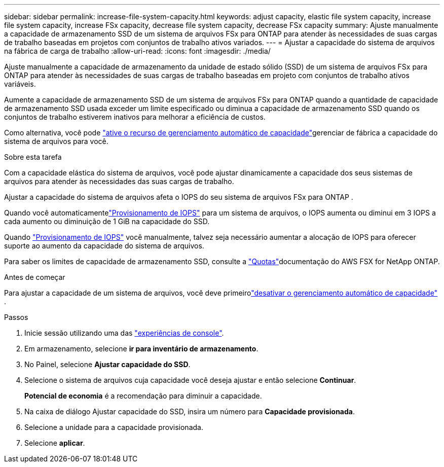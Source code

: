 ---
sidebar: sidebar 
permalink: increase-file-system-capacity.html 
keywords: adjust capacity, elastic file system capacity, increase file system capacity, increase FSx capacity, decrease file system capacity, decrease FSx capacity 
summary: Ajuste manualmente a capacidade de armazenamento SSD de um sistema de arquivos FSx para ONTAP para atender às necessidades de suas cargas de trabalho baseadas em projetos com conjuntos de trabalho ativos variados. 
---
= Ajustar a capacidade do sistema de arquivos na fábrica de carga de trabalho
:allow-uri-read: 
:icons: font
:imagesdir: ./media/


[role="lead"]
Ajuste manualmente a capacidade de armazenamento da unidade de estado sólido (SSD) de um sistema de arquivos FSx para ONTAP para atender às necessidades de suas cargas de trabalho baseadas em projeto com conjuntos de trabalho ativos variáveis.

Aumente a capacidade de armazenamento SSD de um sistema de arquivos FSx para ONTAP quando a quantidade de capacidade de armazenamento SSD usada exceder um limite especificado ou diminua a capacidade de armazenamento SSD quando os conjuntos de trabalho estiverem inativos para melhorar a eficiência de custos.

Como alternativa, você pode link:enable-auto-capacity-management.html["ative o recurso de gerenciamento automático de capacidade"]gerenciar de fábrica a capacidade do sistema de arquivos para você.

.Sobre esta tarefa
Com a capacidade elástica do sistema de arquivos, você pode ajustar dinamicamente a capacidade dos seus sistemas de arquivos para atender às necessidades das suas cargas de trabalho.

Ajustar a capacidade do sistema de arquivos afeta o IOPS do seu sistema de arquivos FSx para ONTAP .

Quando você automaticamentelink:provision-iops.html["Provisionamento de IOPS"] para um sistema de arquivos, o IOPS aumenta ou diminui em 3 IOPS a cada aumento ou diminuição de 1 GiB na capacidade do SSD.

Quando link:provision-iops.html["Provisionamento de IOPS"] você manualmente, talvez seja necessário aumentar a alocação de IOPS para oferecer suporte ao aumento da capacidade do sistema de arquivos.

Para saber os limites de capacidade de armazenamento SSD, consulte a link:https://docs.aws.amazon.com/fsx/latest/ONTAPGuide/limits.html["Quotas"^]documentação do AWS FSX for NetApp ONTAP.

.Antes de começar
Para ajustar a capacidade de um sistema de arquivos, você deve primeirolink:enable-auto-capacity-management.html["desativar o gerenciamento automático de capacidade"] .

.Passos
. Inicie sessão utilizando uma das link:https://docs.netapp.com/us-en/workload-setup-admin/console-experiences.html["experiências de console"^].
. Em armazenamento, selecione *ir para inventário de armazenamento*.
. No Painel, selecione *Ajustar capacidade do SSD*.
. Selecione o sistema de arquivos cuja capacidade você deseja ajustar e então selecione *Continuar*.
+
*Potencial de economia* é a recomendação para diminuir a capacidade.

. Na caixa de diálogo Ajustar capacidade do SSD, insira um número para *Capacidade provisionada*.
. Selecione a unidade para a capacidade provisionada.
. Selecione *aplicar*.

